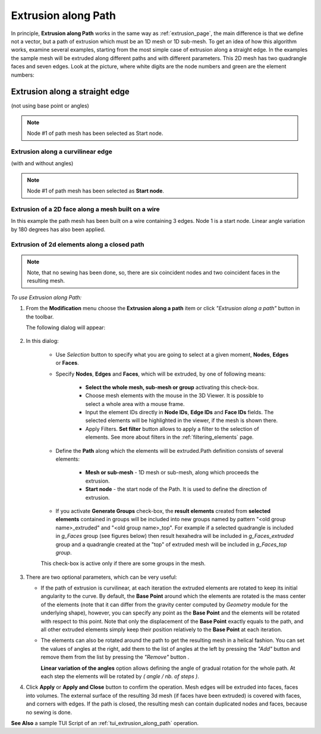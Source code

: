 .. _extrusion_along_path_page:

********************
Extrusion along Path
********************

In principle, **Extrusion along Path** works in the same way as :ref:`extrusion_page`, the main difference is that we define not a vector, but a path of extrusion which must be an 1D mesh or 1D sub-mesh.
To get an idea of how this algorithm works, examine several examples, starting from the most simple case of extrusion along a straight edge.
In the examples the sample mesh will be extruded along different paths and with different parameters.
This 2D mesh has two quadrangle faces and seven edges. Look at the picture, where white digits are the node numbers and green are the element numbers:

.. image:: ../images/mesh_for_extr_along_path.png
	:align: center

Extrusion along a straight edge
*******************************
(not using base point or angles)

.. image:: ../images/straight_before.png
	:align: center

.. centered::
	The image shows a 1D path mesh, built on a linear edge, and the initial 2D mesh.

.. image:: ../images/straight_after.png
	:align: center

.. centered::
	The image shows the result of extrusion of two edges (#1 and #2) of the initial mesh along the path. 

.. note:: Node #1 of path mesh has been selected as Start node.

Extrusion along a curvilinear edge
##################################
(with and without angles)

.. image:: ../images/curvi_simple_before.png
	:align: center

.. centered::
	The image shows a 1D path mesh, built on curvilinear edge, and the initial  2D mesh.

.. image:: ../images/curvi_simple_after.png
	:align: center

.. centered::
	The central image shows the result of extrusion of one edge (#2) of the initial mesh along the path. 

.. note:: Node #1 of path mesh has been selected as **Start node**.

.. image:: ../images/curvi_angles_after.png
	:align: center

.. centered::
	The same, but using angles {45, 45, 45, 0, -45, -45, -45}

Extrusion of a 2D face along a mesh built on a wire
###################################################

In this example the path mesh has been built on a wire containing 3 edges. Node 1 is a start node. Linear angle variation by 180 degrees has also been applied.

.. image:: ../images/extr_along_wire_before.png
	:align: center

.. centered::
	Meshed wire

.. image:: ../images/extr_along_wire_after.png
	:align: center

.. centered::
	The resulting extrusion

Extrusion of 2d elements along a closed path
############################################

.. image:: ../images/circle_simple_before.png
	:align: center

.. centered::
	The image shows a path mesh built on a closed edge (circle).

.. image:: ../images/circle_simple_after.png
	:align: center

.. centered::
	The central image shows the result of extrusion of both faces of the initial mesh. 

.. note:: Note, that no sewing has been done, so, there are six coincident nodes and two coincident faces in the resulting mesh.

.. image:: ../images/circle_angles_after.png
	:align: center

.. centered::
	The same, but using angles {45, -45, 45, -45, 45, -45, 45, -45}


*To use Extrusion along Path:*

.. |img| image:: ../images/image101.png
.. |sel| image:: ../images/image120.png

#. From the **Modification** menu choose the **Extrusion along a path** item or click *"Extrusion along a path"* button |img| in the toolbar.

   The following dialog will appear:

	.. image:: ../images/extrusion_along_path_dlg.png

#. In this dialog:

	* Use *Selection* button |sel| to specify what you are going to select at a given moment, **Nodes**, **Edges** or **Faces**.

	* Specify **Nodes**, **Edges** and **Faces**, which will be extruded, by one of following means:
      
		* **Select the whole mesh, sub-mesh or group** activating this check-box.
		* Choose mesh elements with the mouse in the 3D Viewer. It is possible to select a whole area with a mouse frame.
		* Input the element IDs directly in **Node IDs**, **Edge IDs** and **Face IDs** fields. The selected elements will be highlighted in the viewer, if the mesh is shown there.
		* Apply Filters. **Set filter** button allows to apply a filter to the selection of elements. See more about filters in the :ref:`filtering_elements` page.
    
	* Define the **Path** along which the elements will be extruded.Path definition consists of several elements:
      
		* **Mesh or sub-mesh** - 1D mesh or sub-mesh, along which proceeds the extrusion.
		* **Start node** - the start node of the Path. It is used to define the direction of extrusion. 
      
    
	* If you activate **Generate Groups** check-box, the **result elements** created from **selected elements** contained in groups will be included into new groups named by pattern "<old group name>_extruded" and "<old group name>_top". For example if a  selected quadrangle is included in *g_Faces* group (see figures below) then result hexahedra will be included in *g_Faces_extruded* group and a quadrangle created at the "top" of extruded mesh will be included in *g_Faces_top group*.  

	.. image:: ../images/extrusion_groups.png
		:align: center

	.. image:: ../images/extrusion_groups_res.png
		:align: center

	This check-box is active only if there are some groups in the mesh.
  



#. There are two optional parameters, which can be very useful:

   * If the path of extrusion is curvilinear, at each iteration the extruded elements are rotated to keep its initial angularity to the curve. By default, the **Base Point** around which the elements are rotated is the mass center of the elements (note that it can differ from the gravity center computed by *Geometry* module for the  underlying shape), however, you can specify any point as the **Base Point** and the elements will be rotated with respect to this point. Note that only the displacement of the **Base Point** exactly equals to the path, and all other extruded elements simply keep their position relatively to the **Base Point** at each iteration.

   .. |add| image:: ../images/add.png
   .. |rem| image:: ../images/remove.png

   * The elements can also be rotated around the path to get the resulting mesh in a helical fashion. You can set the values of angles at the right, add them to the list of angles at the left by pressing the *"Add"* button |add| and remove them from the list by pressing the *"Remove"* button |rem|.


     **Linear variation of the angles** option allows defining the angle of gradual rotation for the whole path. At each step the elements will be rotated by *( angle / nb. of steps )*.



#. Click **Apply** or **Apply and Close**  button to confirm the operation. Mesh edges will be extruded into faces, faces into volumes. The external surface of the resulting 3d mesh (if faces have been extruded) is covered with faces, and corners with edges. If the path is closed, the resulting mesh can contain duplicated nodes and faces, because no sewing is done.


**See Also** a sample TUI Script of an :ref:`tui_extrusion_along_path` operation.  


